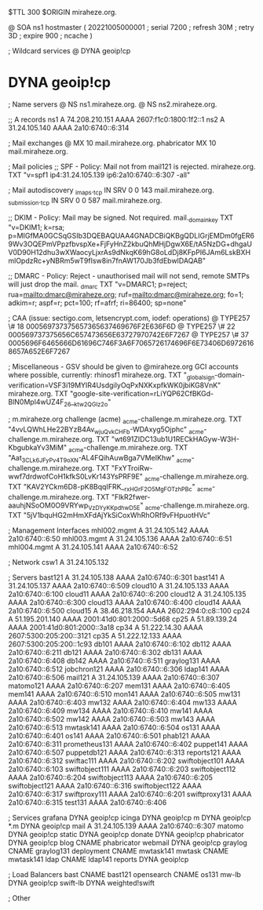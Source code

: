 $TTL 300
$ORIGIN miraheze.org.

@		SOA ns1 hostmaster (
		20221005000001	; serial
		7200		; refresh
		30M		; retry
		3D		; expire
		900		; ncache
)

; Wildcard services
@		DYNA	geoip!cp
*		DYNA	geoip!cp

; Name servers
@		NS	ns1.miraheze.org.
@		NS	ns2.miraheze.org.

;; A records
ns1		A	74.208.210.151
		AAAA	2607:f1c0:1800:1f2::1
ns2		A	31.24.105.140
		AAAA	2a10:6740::6:314

; Mail exchanges
@		MX	10	mail.miraheze.org.
phabricator	MX	10	mail.miraheze.org.

; Mail policies
;; SPF - Policy: Mail not from mail121 is rejected.
miraheze.org.		TXT	"v=spf1 ip4:31.24.105.139 ip6:2a10:6740::6:307 -all"

; Mail autodiscovery
_imaps._tcp		IN SRV	0 0 143 mail.miraheze.org.
_submission._tcp	IN SRV	0 0 587 mail.miraheze.org.

;; DKIM - Policy: Mail may be signed. Not required.
mail._domainkey	TXT	"v=DKIM1; k=rsa; p=MIGfMA0GCSqGSIb3DQEBAQUAA4GNADCBiQKBgQDLIGrjEMDm0fgER69Wv3OQEPmVPpzfbvspXe+FjFyHnZ2kbuQhMHjDgwX6E/tA5NzDG+dhgaUV0D90H12dhu3wXWaocyLjxrAs9dNkqK69hG8oLdDj8KFpPI6JAm6LskBXHmlOpdzRc+yNBRm5wT9fIsw8in7fnAW170Jb3fdEbwIDAQAB"

;; DMARC - Policy: Reject - unauthorised mail will not send, remote SMTPs will just drop the mail.
_dmarc		TXT	"v=DMARC1; p=reject; rua=mailto:dmarc@miraheze.org; ruf=mailto:dmarc@miraheze.org; fo=1; adkim=r; aspf=r; pct=100; rf=afrf; ri=86400; sp=none"

; CAA (issue: sectigo.com, letsencrypt.com, iodef: operations)
@		TYPE257	\# 18 000569737375657365637469676F2E636F6D
@		TYPE257 \# 22 000569737375656C657473656E63727970742E6F7267
@		TYPE257 \# 37 0005696F6465666D61696C746F3A6F7065726174696F6E73406D69726168657A652E6F7267

; Miscellaneous - GSV should be given to @miraheze.org GCI accounts where possible, currently: rhinosf1
miraheze.org.	TXT	"_globalsign-domain-verification=VSF3i19MYIR4UsdgiIyOqPxNXKxpfkWK0jbiKG8VnK"
miraheze.org.   TXT     "google-site-verification=rLiYQP62CfBKGd-BlN0Mpl4wUZ4F_26__ktw2QGIz2o"

; m.miraheze.org challenge (acme)
_acme-challenge.m.miraheze.org.   TXT     "4vvLQWhLHe22BYzB4Av_wjuQvkCHFb-WDAxyg5Ojphc"
_acme-challenge.m.miraheze.org.   TXT     "wt691ZIDC13ub1U1RECkHAGyw-W3H-KbgubkaYv3MiM"
_acme-challenge.m.miraheze.org.   TXT     "Aat_3CL_k6JFyPv4T9oXN-AL4FQihAuwBga7VMeIKhw"
_acme-challenge.m.miraheze.org.   TXT     "FxYTroiRw-wwf7drdwofCoH1kfkS0LvKr143YsPRF9E"
_acme-challenge.m.miraheze.org.   TXT     "KAV2YCkm6D8-pK8BqqIFRK__rxHGrF2O5MgFOTzhPBc"
_acme-challenge.m.miraheze.org.   TXT     "FlkR2fwer-aauhjNSoOM0O9VRYwp_VzDYyKKpdhwD5E"
_acme-challenge.m.miraheze.org.   TXT     "5jV1bquHG2mHmXFdAjYkSiCoxWhRhORf9vFHpuotHVc"

; Management Interfaces
mhl002.mgmt	A	31.24.105.142
		AAAA	2a10:6740::6:50
mhl003.mgmt	A	31.24.105.136
		AAAA	2a10:6740::6:51
mhl004.mgmt	A	31.24.105.141
		AAAA	2a10:6740::6:52

; Network
csw1		A	31.24.105.132

; Servers
bast121		A	31.24.105.138
		AAAA	2a10:6740::6:301
bast141		A	31.24.105.137
		AAAA	2a10:6740::6:509
cloud10		A	31.24.105.133
		AAAA	2a10:6740::6:100
cloud11		AAAA	2a10:6740::6:200
cloud12		A	31.24.105.135
		AAAA	2a10:6740::6:300
cloud13		AAAA	2a10:6740::6:400
cloud14		AAAA	2a10:6740::6:500
cloud15		A	38.46.218.154
		AAAA	2602:294:0:c8::100
cp24		A	51.195.201.140
		AAAA	2001:41d0:801:2000::5d68
cp25		A	51.89.139.24
		AAAA	2001:41d0:801:2000::3a18
cp34		A	51.222.14.30
		AAAA	2607:5300:205:200::3121
cp35		A	51.222.12.133
		AAAA	2607:5300:205:200::1c93
db101		AAAA	2a10:6740::6:102
db112		AAAA	2a10:6740::6:211
db121		AAAA	2a10:6740::6:302
db131		AAAA	2a10:6740::6:408
db142		AAAA	2a10:6740::6:511
graylog131	AAAA	2a10:6740::6:512
jobchron121	AAAA	2a10:6740::6:306
ldap141		AAAA	2a10:6740::6:506
mail121		A	31.24.105.139
		AAAA	2a10:6740::6:307
matomo121	AAAA	2a10:6740::6:207
mem131		AAAA	2a10:6740::6:405
mem141		AAAA	2a10:6740::6:510
mon141		AAAA	2a10:6740::6:505
mw131		AAAA	2a10:6740::6:403
mw132		AAAA	2a10:6740::6:404
mw133		AAAA	2a10:6740::6:409
mw134		AAAA	2a10:6740::6:410
mw141		AAAA	2a10:6740::6:502
mw142		AAAA	2a10:6740::6:503
mw143		AAAA	2a10:6740::6:513
mwtask141	AAAA	2a10:6740::6:504
os131		AAAA	2a10:6740::6:401
os141		AAAA	2a10:6740::6:501
phab121		AAAA	2a10:6740::6:311
prometheus131	AAAA	2a10:6740::6:402
puppet141	AAAA	2a10:6740::6:507
puppetdb121	AAAA	2a10:6740::6:313
reports121	AAAA	2a10:6740::6:312
swiftac111	AAAA	2a10:6740::6:202
swiftobject101	AAAA	2a10:6740::6:103
swiftobject111	AAAA	2a10:6740::6:203
swiftobject112	AAAA	2a10:6740::6:204
swiftobject113	AAAA	2a10:6740::6:205
swiftobject121	AAAA	2a10:6740::6:316
swiftobject122	AAAA	2a10:6740::6:317
swiftproxy111	AAAA	2a10:6740::6:201
swiftproxy131	AAAA	2a10:6740::6:315
test131		AAAA	2a10:6740::6:406

; Services
grafana		DYNA	geoip!cp
icinga		DYNA	geoip!cp
m		DYNA	geoip!cp
*.m		DYNA	geoip!cp
mail		A	31.24.105.139
		AAAA	2a10:6740::6:307
matomo		DYNA	geoip!cp
static		DYNA	geoip!cp
donate		DYNA	geoip!cp
phabricator	DYNA	geoip!cp
blog		CNAME	phabricator
webmail		DYNA	geoip!cp
graylog		CNAME	graylog131
deployment      CNAME   mwtask141
mwtask          CNAME   mwtask141
ldap		CNAME	ldap141
reports         DYNA	geoip!cp

; Load Balancers
bast		CNAME	bast121
opensearch	CNAME	os131
mw-lb		DYNA	geoip!cp
swift-lb	DYNA	weighted!swift

; Other
